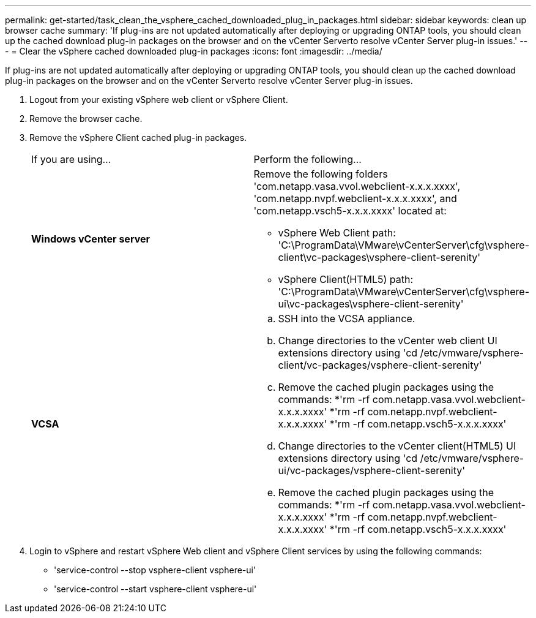 ---
permalink: get-started/task_clean_the_vsphere_cached_downloaded_plug_in_packages.html
sidebar: sidebar
keywords: clean up browser cache
summary: 'If plug-ins are not updated automatically after deploying or upgrading ONTAP tools, you should clean up the cached download plug-in packages on the browser and on the vCenter Serverto resolve vCenter Server plug-in issues.'
---
= Clear the vSphere cached downloaded plug-in packages
:icons: font
:imagesdir: ../media/

[.lead]
If plug-ins are not updated automatically after deploying or upgrading ONTAP tools, you should clean up the cached download plug-in packages on the browser and on the vCenter Serverto resolve vCenter Server plug-in issues.

. Logout from your existing vSphere web client or vSphere Client.
. Remove the browser cache.
. Remove the vSphere Client cached plug-in packages.
+
|===
| If you are using...| Perform the following...
a|
*Windows vCenter server*
a|
Remove the following folders 'com.netapp.vasa.vvol.webclient-x.x.x.xxxx', 'com.netapp.nvpf.webclient-x.x.x.xxxx', and 'com.netapp.vsch5-x.x.x.xxxx' located at:

 ** vSphere Web Client path: 'C:\ProgramData\VMware\vCenterServer\cfg\vsphere-client\vc-packages\vsphere-client-serenity'
 ** vSphere Client(HTML5) path: 'C:\ProgramData\VMware\vCenterServer\cfg\vsphere-ui\vc-packages\vsphere-client-serenity'

a|
*VCSA*
a|

 .. SSH into the VCSA appliance.
 .. Change directories to the vCenter web client UI extensions directory using 'cd /etc/vmware/vsphere-client/vc-packages/vsphere-client-serenity'
 .. Remove the cached plugin packages using the commands:
  *'rm -rf com.netapp.vasa.vvol.webclient-x.x.x.xxxx'
  *'rm -rf com.netapp.nvpf.webclient-x.x.x.xxxx'
  *'rm -rf com.netapp.vsch5-x.x.x.xxxx'
 .. Change directories to the vCenter client(HTML5) UI extensions directory using 'cd /etc/vmware/vsphere-ui/vc-packages/vsphere-client-serenity'
 .. Remove the cached plugin packages using the commands:
  *'rm -rf com.netapp.vasa.vvol.webclient-x.x.x.xxxx'
  *'rm -rf com.netapp.nvpf.webclient-x.x.x.xxxx'
  *'rm -rf com.netapp.vsch5-x.x.x.xxxx'

+
|===

. Login to vSphere and restart vSphere Web client and vSphere Client services by using the following commands:
 ** 'service-control --stop vsphere-client vsphere-ui'
 ** 'service-control --start vsphere-client vsphere-ui'
